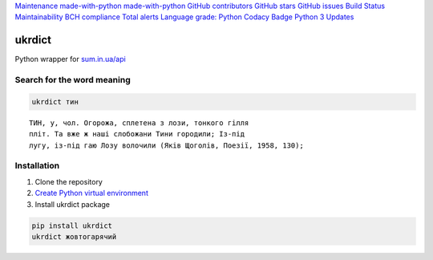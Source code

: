 `Maintenance <https://GitHub.com/serhii73/ukrdict/graphs/commit-activity>`__
`made-with-python <https://www.python.org/>`__
`made-with-python <https://github.com/python/black>`__ `GitHub
contributors <https://GitHub.com/serhii73/ukrdict/graphs/contributors/>`__
`GitHub stars <https://GitHub.com/serhii73/ukrdict/stargazers/>`__
|GitHub forks| `GitHub
issues <https://GitHub.com/serhii73/ukrdict/issues/>`__ `Build
Status <https://travis-ci.org/serhii73/ukrdict>`__
`Maintainability <https://codeclimate.com/github/serhii73/ukrdict/maintainability>`__
`BCH compliance <https://bettercodehub.com/>`__ `Total
alerts <https://lgtm.com/projects/g/serhii73/ukrdict/alerts/>`__
`Language grade:
Python <https://lgtm.com/projects/g/serhii73/ukrdict/context:python>`__
`Codacy
Badge <https://app.codacy.com/app/serhii73/ukrdict?utm_source=github.com&utm_medium=referral&utm_content=serhii73/ukrdict&utm_campaign=Badge_Grade_Settings>`__
`Python 3 <https://pyup.io/repos/github/serhii73/ukrdict/>`__
`Updates <https://pyup.io/repos/github/serhii73/ukrdict/>`__

ukrdict
=======

Python wrapper for `sum.in.ua/api <http://sum.in.ua/api>`__

Search for the word meaning
'''''''''''''''''''''''''''

.. code:: bash

   ukrdict тин

::

   ТИН, у, чол. Огорожа, сплетена з лози, тонкого гілля
   пліт. Та вже ж наші слобожани Тини городили; Із-під
   лугу, із-під гаю Лозу волочили (Яків Щоголів, Поезії, 1958, 130);

Installation
''''''''''''

1. Clone the repository
2. `Create Python virtual
   environment <https://docs.python.org/3.7/library/venv.html>`__
3. Install ukrdict package

.. code:: bash

   pip install ukrdict
   ukrdict жовтогарячий

.. |GitHub forks| image:: https://img.shields.io/github/forks/serhii73/ukrdict.svg?style=social

